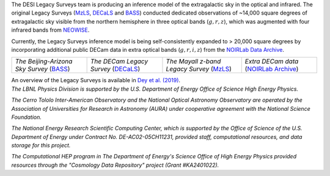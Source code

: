 .. title: Index
.. slug: index
.. date: 2022-09-02 01:37:09 UTC
.. tags:
.. category:
.. link:
.. description:
.. type: text
.. author: Legacy Survey
.. has_math: true
.. hidetitle: true

.. |deg|    unicode:: U+000B0 .. DEGREE SIGN
.. |sup2|   unicode:: U+000B2 .. SUPERSCRIPT TWO
.. |delta|    unicode:: U+003B4 .. GREEK SMALL LETTER DELTA

.. raw:: html


   <h1>DESI Legacy Imaging Surveys</h1>


.. container:: col-md-6 col-left

   The DESI Legacy Surveys team is producing an inference model of the extragalactic sky in the optical and
   infrared. The original Legacy Surveys (`MzLS`_, `DECaLS`_ and `BASS`_) conducted dedicated observations
   of ~14,000 square degrees of extragalactic sky visible from the northern hemisphere in three optical bands
   (:math:`g,r,z`), which was augmented with four infrared bands from `NEOWISE`_.

   Currently, the Legacy Surveys
   inference model is being self-consistently expanded to > 20,000 square degrees by incorporating additional
   public DECam data in extra optical bands (:math:`g,r,i,z`) from the `NOIRLab Data Archive`_.

   ========================================== ===================================== =========================================== =======================================
   *The Beijing-Arizona Sky Survey* (`BASS`_) *The DECam Legacy Survey* (`DECaLS`_) *The Mayall z-band Legacy Survey* (`MzLS`_) *Extra DECam data* (`NOIRLab Archive`_)
   ========================================== ===================================== =========================================== =======================================

   An overview of the Legacy Surveys is available in `Dey et al. (2019)`_.

   .. _`BASS`: ./bass
   .. _`DECaLS`: ./decamls
   .. _`MzLS`: ./mzls
   .. _`Dey et al. (2019)`: https://ui.adsabs.harvard.edu/abs/2019AJ....157..168D/abstract
   .. _`NOIRLab Community Pipeline`: https://legacy.noirlab.edu/noao/staff/fvaldes/CPDocPrelim/PL201_3.html
   .. _`NOIRLab Data Archive`: https://noirlab.edu/public/projects/astrodataarchive/
   .. _`NOIRLab Archive`: https://noirlab.edu/public/projects/astrodataarchive/
   .. _`NEOWISE`: https://wise2.ipac.caltech.edu/docs/release/neowise/

.. container:: col-md-6 col-right

   .. class:: jumbotron

   .. raw:: html

      <h2><a href="https://www.legacysurvey.org/viewer">Interactive Map</a></h2>

      <h2>Current Release: Data Release 10</h2>
      <p>December 2022</p>
      <p><a class="btn btn-primary btn-lg" href="dr10">DR10</a></p>

.. container::

   .. raw:: html

      <h2>Acknowledgments</h2> <h3>(see also the <a href="acknowledgment">formal acknowledgment for publications</a>)</h3>


   *The LBNL Physics Division is supported by the U.S. Department of
   Energy Office of Science High Energy Physics.*

   *The Cerro Tololo Inter-American Observatory and the National
   Optical Astronomy Observatory are operated by the Association
   of Universities for Research in Astronomy (AURA) under cooperative
   agreement with the National Science Foundation.*

   *The National Energy Research Scientific Computing Center, which is
   supported by the Office of Science of the U.S. Department of Energy
   under Contract No. DE-AC02-05CH11231, provided staff, computational
   resources, and data storage for this project.*

   *The Computational HEP program in The Department of Energy's Science
   Office of High Energy Physics provided resources through the
   "Cosmology Data Repository" project (Grant #KA2401022).*

.. image:: /files/Berkeley_Lab_Logo_Small.png
   :height: 80px
   :alt: Berkeley Lab Logo
.. image:: /files/doeOOS.jpg
   :height: 40px
   :alt: Department of Energy Logo
.. image:: /files/nersc-logo.png
   :height: 40px
   :alt: NERSC Logo
.. image:: /files/nsf-noirlab.jpg
   :height: 80px
   :alt: NOIRLab Logo
.. image:: /files/AURAlogo.jpg
   :height: 40px
   :alt: AURA Logo
.. .. image:: /files/nsf1.jpg
..    :height: 40px
..    :alt: NSF Logo

.. .. slides::

..   /galleries/frontpage/cosmic_web.jpg
..   /galleries/frontpage/planck.jpg
..   /galleries/frontpage/sn1994D.jpg

